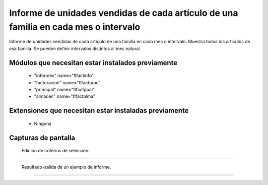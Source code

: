 ====================================================
Informe de unidades vendidas de cada artículo de una familia en cada mes o intervalo
====================================================

Informe de unidades vendidas de cada artículo de una familia en cada mes o intervalo.
Muestra todos los artículos de esa familia.
Se pueden definir intervalos distintos al mes natural



---------------------
Módulos que necesitan estar instalados previamente
---------------------

    * "informes" name="flfactinfo"
    * "facturacion" name="flfacturac"
    * "principal" name="flfactppal"
    * "almacen" name="flfactalma"
    


---------------------
Extensiones que necesitan estar instaladas previamente
---------------------

   * Ninguna



---------------------
Capturas de pantalla
---------------------

.. figure:: ./doc/ext0039-edicion-criterios-ventas-mes.jpg
   :width: 500px
   
   Edición de criterios de selección.
   
------

.. figure:: ./doc/ext0039-resultado-informe-ventas-mes.jpg
   :width: 500px
    
   Resultado-salida de un ejemplo de informe.
   
------
